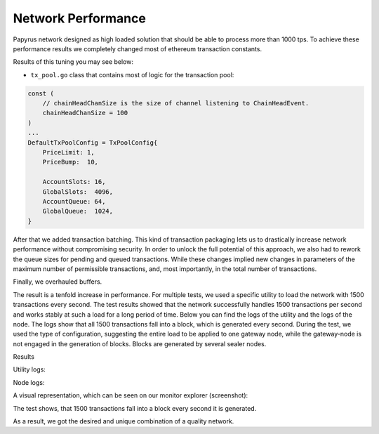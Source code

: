 Network Performance
===================

Papyrus network designed as high loaded solution that should be able to process more than 1000 tps.
To achieve these performance results we completely changed most of ethereum transaction constants.

Results of this tuning you may see below:

*   ``tx_pool.go`` class that contains most of logic for the transaction pool:

.. container:: codeset

    .. sourcecode::  before

        const (
            // chainHeadChanSize is the size of channel listening to ChainHeadEvent.
            chainHeadChanSize = 100
        )
        ...
        DefaultTxPoolConfig = TxPoolConfig{
            PriceLimit: 1,
            PriceBump:  10,

            AccountSlots: 16,
            GlobalSlots:  4096,
            AccountQueue: 64,
            GlobalQueue:  1024,
        }    

    .. sourcecode:: after
      :linenos:
      :emphasize-lines: 4,11,12,13,14

        const (
            // chainHeadChanSize is the size of channel listening to ChainHeadEvent.
            chainHeadChanSize = 100
        )
        ...
        DefaultTxPoolConfig = TxPoolConfig{
            PriceLimit: 1,
            PriceBump:  10,

            AccountSlots: 8192,
            GlobalSlots:  131072,
            AccountQueue: 4096,
            GlobalQueue:  32768,
        } 


After that we added transaction batching.
This kind of transaction packaging lets us to drastically increase network performance without compromising security. 
In order to unlock the full potential of this approach, we also had to rework the queue sizes for pending and queued transactions.
While these changes implied new changes in parameters of the maximum number of permissible transactions, and, most importantly, 
in the total number of transactions.

Finally, we overhauled buffers.

The result is a tenfold increase in performance. For multiple tests, we used a specific utility to load the network with 1500 transactions every second.
The test results showed that the network successfully handles 1500 transactions per second and works stably at such a load for a long period of time.
Below you can find the logs of the utility and the logs of the node.
The logs show that all 1500 transactions fall into a block, which is generated every second. During the test, we used the type of configuration, suggesting the entire load to be applied to one gateway node, while the gateway-node is not engaged in the generation of blocks.
Blocks are generated by several sealer nodes.

Results



Utility logs:

.. image:: images/utility_logs.png

Node logs:

.. image:: images/node_logs.png

A visual representation, which can be seen on our monitor explorer (screenshot):

.. image:: images/explorer_logs.png

The test shows, that 1500 transactions fall into a block every second it is generated.

As a result, we got the desired and unique combination of a quality network.
